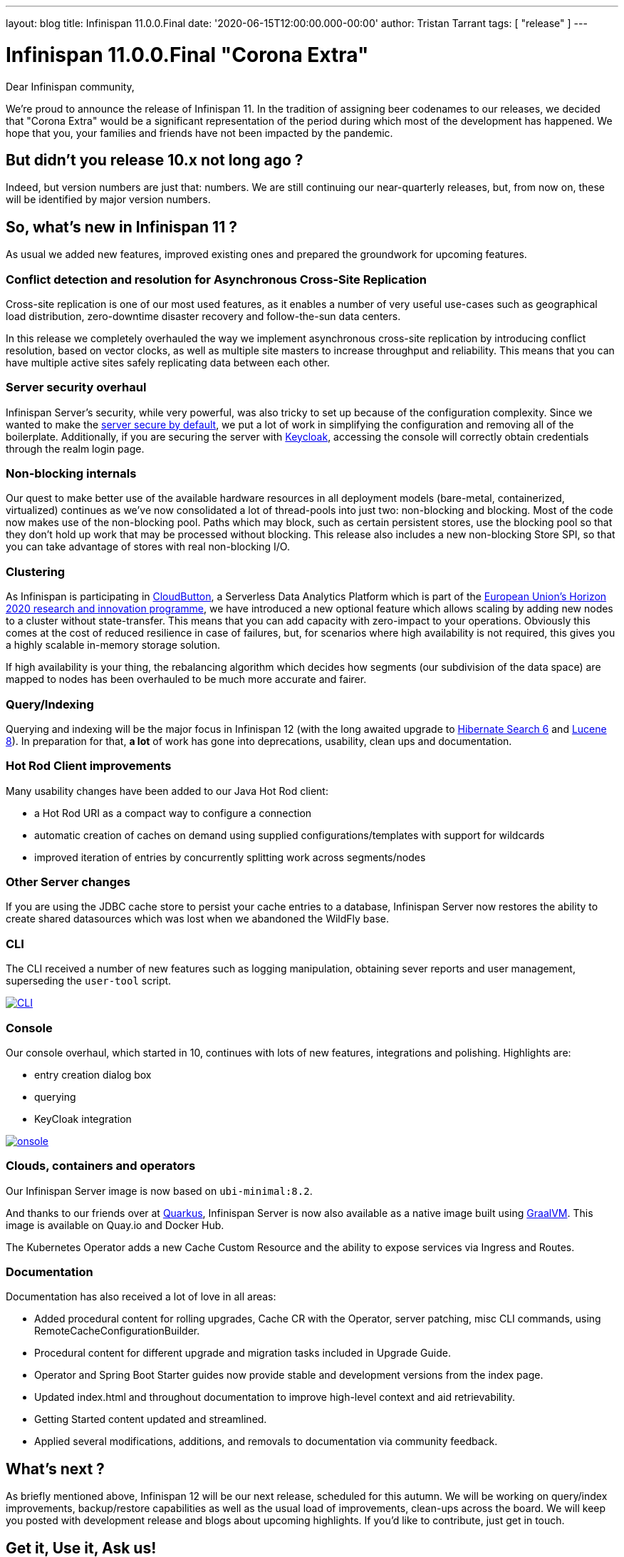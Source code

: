 ---
layout: blog
title: Infinispan 11.0.0.Final
date: '2020-06-15T12:00:00.000-00:00'
author: Tristan Tarrant
tags: [ "release" ]
---

= Infinispan 11.0.0.Final "Corona Extra"

Dear Infinispan community,

We're proud to announce the release of Infinispan 11. In the tradition of assigning beer codenames to our releases, we decided that "Corona Extra" would be a significant representation of the period during which most of the development has happened.
We hope that you, your families and friends have not been impacted by the pandemic.

== But didn't you release 10.x not long ago ?

Indeed, but version numbers are just that: numbers. We are still continuing our near-quarterly releases, but, from now on, these will be identified by major version numbers.


== So, what's new in Infinispan 11 ?
As usual we added new features, improved existing ones and prepared the groundwork for upcoming features.


=== Conflict detection and resolution for Asynchronous Cross-Site Replication
Cross-site replication is one of our most used features, as it enables a number of very useful use-cases such as geographical load distribution, zero-downtime disaster recovery and follow-the-sun data centers.

In this release we completely overhauled the way we implement asynchronous cross-site replication by introducing conflict resolution, based on vector clocks, as well as multiple site masters to increase throughput and reliability.
This means that you can have multiple active sites safely replicating data between each other.


=== Server security overhaul
Infinispan Server's security, while very powerful, was also tricky to set up because of the configuration complexity.
Since we wanted to make the link:/blog/2020/06/04/server-secure-by-default/[server secure by default], we put a lot of work in simplifying the configuration and removing all of the boilerplate.
Additionally, if you are securing the server with https://keycloak.org[Keycloak], accessing the console will correctly obtain credentials through the realm login page.


=== Non-blocking internals
Our quest to make better use of the available hardware resources in all deployment models (bare-metal, containerized, virtualized) continues as we've now consolidated a lot of thread-pools into just two: non-blocking and blocking.
Most of the code now makes use of the non-blocking pool. Paths which may block, such as certain persistent stores, use the blocking pool so that they don't hold up work that may be processed without blocking. 
This release also includes a new non-blocking Store SPI, so that you can take advantage of stores with real non-blocking I/O.


=== Clustering
As Infinispan is participating in https://cloudbutton.eu/[CloudButton], a Serverless Data Analytics Platform which is part of the
https://ec.europa.eu/programmes/horizon2020/[European Union's Horizon 2020 research and innovation programme], we have introduced a new optional feature which allows scaling by adding new nodes to a cluster without state-transfer. This means that you can add capacity with zero-impact to your operations. Obviously this comes at the cost of reduced resilience in case of failures, but, for scenarios where high availability is not required, this gives you a highly scalable in-memory storage solution.

If high availability is your thing, the rebalancing algorithm which decides how segments (our subdivision of the data space) are mapped to nodes has been overhauled to be much more accurate and fairer.


=== Query/Indexing
Querying and indexing will be the major focus in Infinispan 12 (with the long awaited upgrade to https://hibernate.org/search/[Hibernate Search 6] and https://lucene.apache.org/[Lucene 8]). 
In preparation for that, *a lot* of work has gone into deprecations, usability, clean ups and documentation. 


=== Hot Rod Client improvements
Many usability changes have been added to our Java Hot Rod client:

* a Hot Rod URI as a compact way to configure a connection
* automatic creation of caches on demand using supplied configurations/templates with support for wildcards
* improved iteration of entries by concurrently splitting work across segments/nodes

=== Other Server changes
If you are using the JDBC cache store to persist your cache entries to a database, Infinispan Server now restores the ability to create shared datasources which was lost when we abandoned the WildFly base.

=== CLI
The CLI received a number of new features such as logging manipulation, obtaining sever reports and user management, superseding the `user-tool` script.

[caption="CLI",link=/blog/img/ispn110cli.png]
image::ispn101welcome.png[CLI]

=== Console
Our console overhaul, which started in 10, continues with lots of new features, integrations and polishing.
Highlights are:

* entry creation dialog box
* querying
* KeyCloak integration

[caption="Console",link=/blog/img/ispn110console.png]
image::ispn110console.png[onsole]

=== Clouds, containers and operators

Our Infinispan Server image is now based on `ubi-minimal:8.2`.

And thanks to our friends over at https://quarkus.io[Quarkus], Infinispan Server is now also available as a native image built using https://graalvm.org[GraalVM]. This image is available on Quay.io and Docker Hub.

The Kubernetes Operator adds a new Cache Custom Resource and the ability to expose services via Ingress and Routes.

=== Documentation
Documentation has also received a lot of love in all areas:

* Added procedural content for rolling upgrades, Cache CR with the Operator, server patching, misc CLI commands, using RemoteCacheConfigurationBuilder.
* Procedural content for different upgrade and migration tasks included in Upgrade Guide.
* Operator and Spring Boot Starter guides now provide stable and development versions from the index page.
* Updated index.html and throughout documentation to improve high-level context and aid retrievability.
* Getting Started content updated and streamlined.
* Applied several modifications, additions, and removals to documentation via community feedback.

== What's next ?

As briefly mentioned above, Infinispan 12 will be our next release, scheduled for this autumn. We will be working on query/index improvements, backup/restore capabilities as well as the usual load of improvements, clean-ups across the board. We will keep you posted with development release and blogs about upcoming highlights. If you'd like to contribute, just get in touch.

== Get it, Use it, Ask us!

Please https://infinispan.org/download/[download],
https://issues.jboss.org/projects/ISPN[report bugs],
https://infinispan.zulipchat.com/[chat with us],
ask questions on https://stackoverflow.com/questions/tagged/?tagnames=infinispan&sort=newest[StackOverflow].

